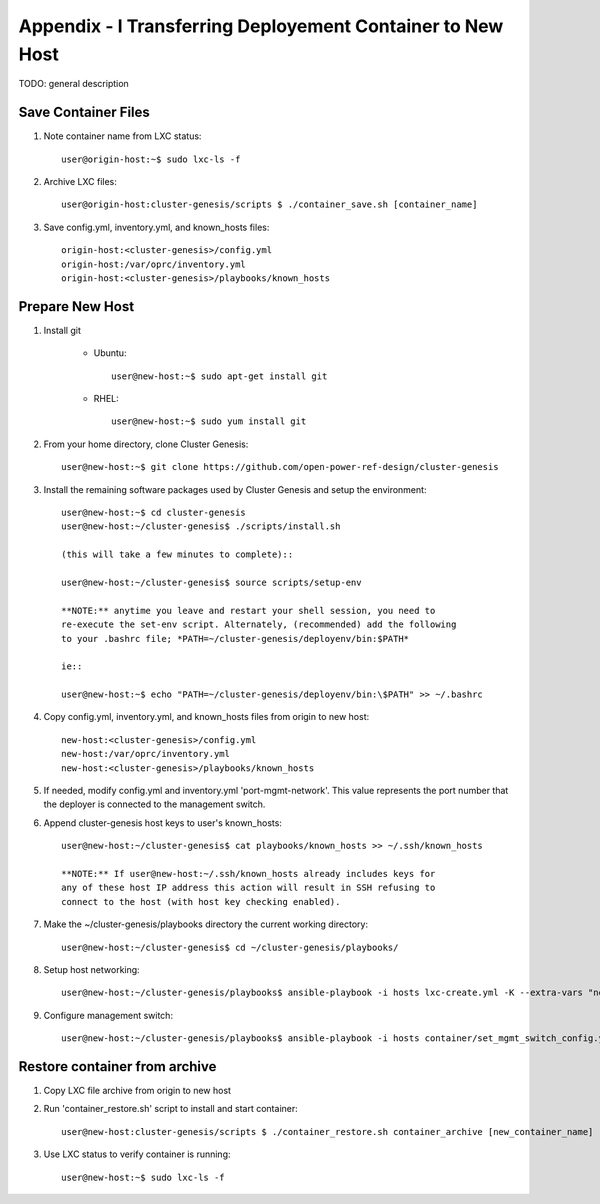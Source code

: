 
Appendix - I Transferring Deployement Container to New Host
===========================================================

TODO: general description

Save Container Files
--------------------

#. Note container name from LXC status::

    user@origin-host:~$ sudo lxc-ls -f

#. Archive LXC files::

    user@origin-host:cluster-genesis/scripts $ ./container_save.sh [container_name]

#. Save config.yml, inventory.yml, and known_hosts files::

    origin-host:<cluster-genesis>/config.yml
    origin-host:/var/oprc/inventory.yml
    origin-host:<cluster-genesis>/playbooks/known_hosts

Prepare New Host
----------------

#. Install git

    - Ubuntu::

        user@new-host:~$ sudo apt-get install git

    - RHEL::

        user@new-host:~$ sudo yum install git

#. From your home directory, clone Cluster Genesis::

    user@new-host:~$ git clone https://github.com/open-power-ref-design/cluster-genesis

#. Install the remaining software packages used by Cluster Genesis and
   setup the environment::

    user@new-host:~$ cd cluster-genesis
    user@new-host:~/cluster-genesis$ ./scripts/install.sh

    (this will take a few minutes to complete)::

    user@new-host:~/cluster-genesis$ source scripts/setup-env

    **NOTE:** anytime you leave and restart your shell session, you need to
    re-execute the set-env script. Alternately, (recommended) add the following
    to your .bashrc file; *PATH=~/cluster-genesis/deployenv/bin:$PATH*

    ie::

    user@new-host:~$ echo "PATH=~/cluster-genesis/deployenv/bin:\$PATH" >> ~/.bashrc

#. Copy config.yml, inventory.yml, and known_hosts files from origin to new
   host::

    new-host:<cluster-genesis>/config.yml
    new-host:/var/oprc/inventory.yml
    new-host:<cluster-genesis>/playbooks/known_hosts

#. If needed, modify config.yml and inventory.yml 'port-mgmt-network'. This
   value represents the port number that the deployer is connected to the
   management switch.

#. Append cluster-genesis host keys to user's known_hosts::

    user@new-host:~/cluster-genesis$ cat playbooks/known_hosts >> ~/.ssh/known_hosts

    **NOTE:** If user@new-host:~/.ssh/known_hosts already includes keys for
    any of these host IP address this action will result in SSH refusing to
    connect to the host (with host key checking enabled).

#. Make the ~/cluster-genesis/playbooks directory the current working directory::

    user@new-host:~/cluster-genesis$ cd ~/cluster-genesis/playbooks/

#. Setup host networking::

    user@new-host:~/cluster-genesis/playbooks$ ansible-playbook -i hosts lxc-create.yml -K --extra-vars "networks_only=True"

#. Configure management switch::

    user@new-host:~/cluster-genesis/playbooks$ ansible-playbook -i hosts container/set_mgmt_switch_config.yml

Restore container from archive
------------------------------

#. Copy LXC file archive from origin to new host

#. Run 'container_restore.sh' script to install and start container::

    user@new-host:cluster-genesis/scripts $ ./container_restore.sh container_archive [new_container_name]

#. Use LXC status to verify container is running::

    user@new-host:~$ sudo lxc-ls -f
